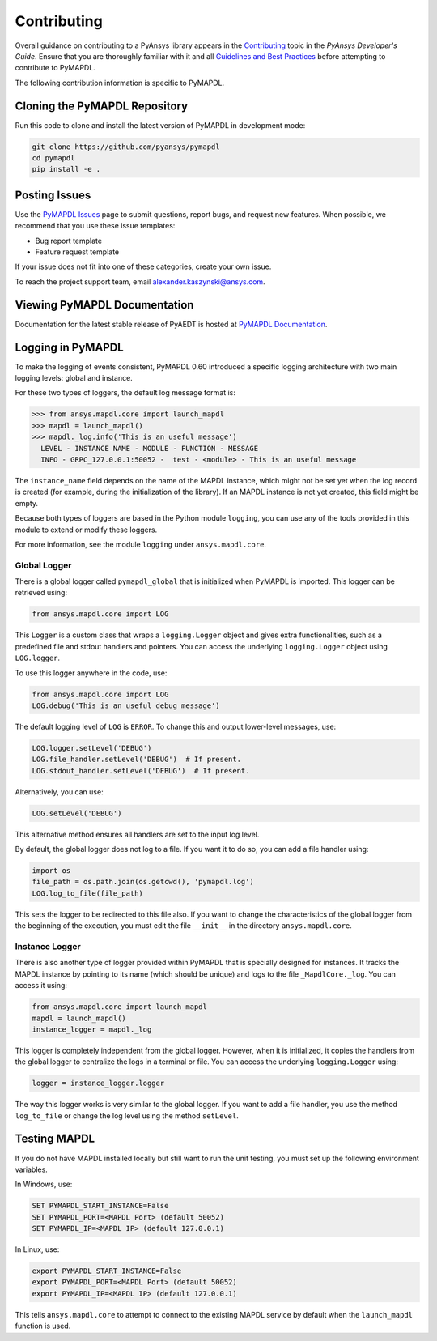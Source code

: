 .. _contributing:

============
Contributing
============
Overall guidance on contributing to a PyAnsys library appears in the
`Contributing <https://dev.docs.pyansys.com/overview/contributing.html>`_ topic
in the *PyAnsys Developer's Guide*. Ensure that you are thoroughly familiar
with it and all `Guidelines and Best Practices <https://dev.docs.pyansys.com/guidelines/index.html>`_
before attempting to contribute to PyMAPDL.
 
The following contribution information is specific to PyMAPDL.

Cloning the PyMAPDL Repository
------------------------------
Run this code to clone and install the latest version of PyMAPDL in development mode:

.. code::

    git clone https://github.com/pyansys/pymapdl
    cd pymapdl
    pip install -e .


Posting Issues
--------------
Use the `PyMAPDL Issues <https://github.com/pyansys/pymapdl/issues>`_
page to submit questions, report bugs, and request new features. When possible, we
recommend that you use these issue templates:

* Bug report template
* Feature request template

If your issue does not fit into one of these categories, create your own issue.

To reach the project support team, email `alexander.kaszynski@ansys.com <alexander.kaszynski@ansys.com>`_.

Viewing PyMAPDL Documentation
-----------------------------
Documentation for the latest stable release of PyAEDT is hosted at
`PyMAPDL Documentation <https://mapdldocs.pyansys.com>`_.  

Logging in PyMAPDL
------------------

To make the logging of events consistent, PyMAPDL 0.60 introduced a specific logging architecture
with two main logging levels: global and instance. 

For these two types of loggers, the default log message format is:

.. code:: python

    >>> from ansys.mapdl.core import launch_mapdl
    >>> mapdl = launch_mapdl()
    >>> mapdl._log.info('This is an useful message')
      LEVEL - INSTANCE NAME - MODULE - FUNCTION - MESSAGE
      INFO - GRPC_127.0.0.1:50052 -  test - <module> - This is an useful message

The ``instance_name`` field depends on the name of the MAPDL instance, which might not be set
yet when the log record is created (for example, during the initialization of the library).
If an MAPDL instance is not yet created, this field might be empty.

Because both types of loggers are based in the Python module ``logging``, you can use any of
the tools provided in this module to extend or modify these loggers.

For more information, see the module ``logging`` under ``ansys.mapdl.core``. 


Global Logger
~~~~~~~~~~~~~

There is a global logger called ``pymapdl_global`` that is initialized when PyMAPDL is imported.
This logger can be retrieved using:

.. code:: python

   from ansys.mapdl.core import LOG


This ``Logger`` is a custom class that wraps a ``logging.Logger`` object and gives extra
functionalities, such as a predefined file and stdout handlers and pointers.
You can access the underlying ``logging.Logger`` object using ``LOG.logger``.

To use this logger anywhere in the code, use:

.. code:: python

   from ansys.mapdl.core import LOG
   LOG.debug('This is an useful debug message')

The default logging level of ``LOG`` is ``ERROR``. To change this and output
lower-level messages, use:

.. code:: python

   LOG.logger.setLevel('DEBUG')
   LOG.file_handler.setLevel('DEBUG')  # If present. 
   LOG.stdout_handler.setLevel('DEBUG')  # If present.


Alternatively, you can use:

.. code:: python

   LOG.setLevel('DEBUG')


This alternative method ensures all handlers are set to the input log level. 

By default, the global logger does not log to a file. If you want it to do so, you can add
a file handler using:

.. code:: python

   import os
   file_path = os.path.join(os.getcwd(), 'pymapdl.log')
   LOG.log_to_file(file_path)


This sets the logger to be redirected to this file also. 
If you want to change the characteristics of the global logger from the beginning of the execution, 
you must edit the file ``__init__`` in the directory ``ansys.mapdl.core``. 


Instance Logger
~~~~~~~~~~~~~~~

There is also another type of logger provided within PyMAPDL that is specially designed for instances.
It tracks the MAPDL instance by pointing to its name (which should be unique) and logs to the file
``_MapdlCore._log``. You can access it using:

.. code:: python

   from ansys.mapdl.core import launch_mapdl
   mapdl = launch_mapdl()
   instance_logger = mapdl._log


This logger is completely independent from the global logger.
However, when it is initialized, it copies the handlers from the global logger to centralize the
logs in a terminal or file. You can access the underlying ``logging.Logger`` using:

.. code:: python

   logger = instance_logger.logger 

The way this logger works is very similar to the global logger. 
If you want to add a file handler, you use the method ``log_to_file`` or change the log level using
the method ``setLevel``.

Testing MAPDL
-------------
If you do not have MAPDL installed locally but still want to run the
unit testing, you must set up the following environment variables.

In Windows, use:

.. code::

    SET PYMAPDL_START_INSTANCE=False
    SET PYMAPDL_PORT=<MAPDL Port> (default 50052)
    SET PYMAPDL_IP=<MAPDL IP> (default 127.0.0.1)

In Linux, use:

.. code::

    export PYMAPDL_START_INSTANCE=False
    export PYMAPDL_PORT=<MAPDL Port> (default 50052)
    export PYMAPDL_IP=<MAPDL IP> (default 127.0.0.1)

This tells ``ansys.mapdl.core`` to attempt to connect to the existing
MAPDL service by default when the ``launch_mapdl`` function is used.
